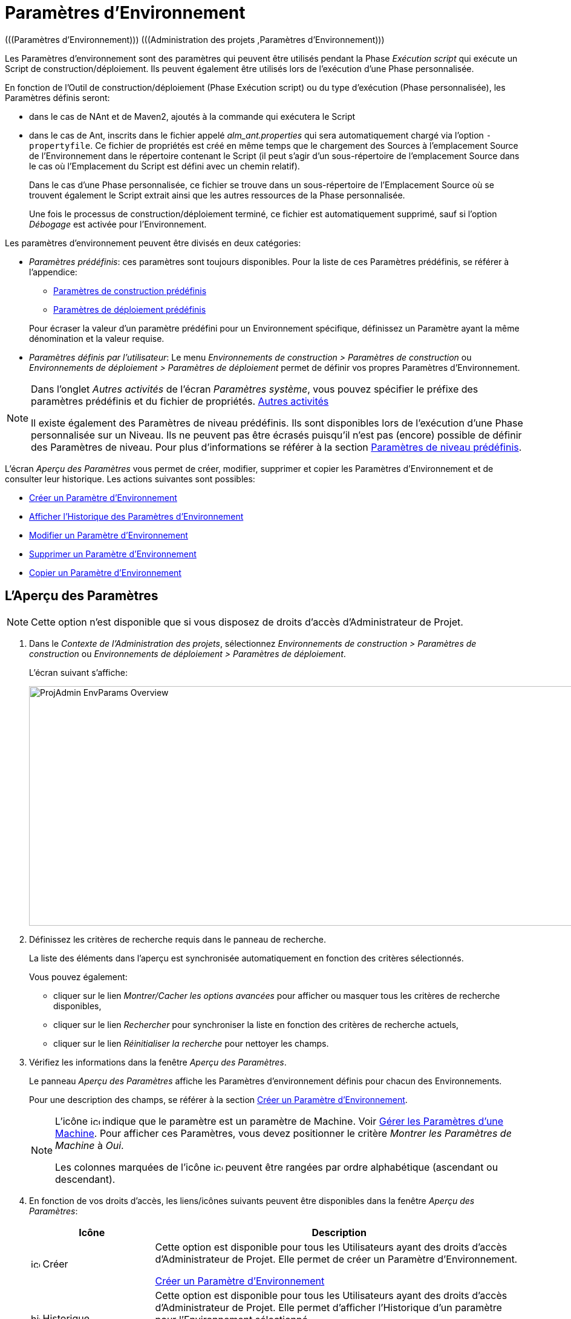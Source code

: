 // The imagesdir attribute is only needed to display images during offline editing. Antora neglects the attribute.
:imagesdir: ../images

[[_projadm_environmentparameters]]
= Paramètres d`'Environnement  
(((Paramètres d’Environnement)))  (((Administration des projets ,Paramètres d’Environnement))) 

Les Paramètres d`'environnement sont des paramètres qui peuvent être utilisés pendant la Phase _Exécution script_ qui exécute un Script de construction/déploiement.
Ils peuvent également être utilisés lors de l'exécution d'une Phase personnalisée.

En fonction de l'Outil de construction/déploiement (Phase Exécution script) ou du type d'exécution (Phase personnalisée), les Paramètres définis seront:

* dans le cas de NAnt et de Maven2, ajoutés à la commande qui exécutera le Script
* dans le cas de Ant, inscrits dans le fichier appelé _alm_ant.properties_ qui sera automatiquement chargé via l`'option ``-propertyfile``. Ce fichier de propriétés est créé en même temps que le chargement des Sources à l`'emplacement Source de l`'Environnement dans le répertoire contenant le Script (il peut s`'agir d`'un sous-répertoire de l`'emplacement Source dans le cas où l`'Emplacement du Script est défini avec un chemin relatif). 
+
Dans le cas d'une Phase personnalisée, ce fichier se trouve dans un sous-répertoire de l'Emplacement Source où se trouvent également le Script extrait ainsi que les autres ressources de la Phase personnalisée. 
+
Une fois le processus de construction/déploiement terminé, ce fichier est automatiquement supprimé, sauf si l`'option _Débogage_ est activée pour l`'Environnement.


Les paramètres d`'environnement peuvent être divisés en deux catégories:

* __Paramètres prédéfinis__: ces paramètres sont toujours disponibles. Pour la liste de ces Paramètres prédéfinis, se référer à l`'appendice:
** <<App_PredefBuildParams.adoc#_predefinedbuildparameters,Paramètres de construction prédéfinis>>
** <<App_PredefDeployParams.adoc#_predefineddeployparameters,Paramètres de déploiement prédéfinis>>

+
Pour écraser la valeur d`'un paramètre prédéfini pour un Environnement spécifique, définissez un Paramètre ayant la même dénomination et la valeur requise.
* __Paramètres définis par l`'utilisateur__: Le menu _Environnements de construction > Paramètres de construction_ ou _Environnements de déploiement > Paramètres de déploiement_ permet de définir vos propres Paramètres d`'Environnement.


[NOTE]
====

Dans l`'onglet _Autres activités_ de l`'écran __Paramètres système__, vous pouvez spécifier le préfixe des paramètres prédéfinis et du fichier de propriétés. <<GlobAdm_System.adoc#_ssytemsettings_tabmiscellaneous,Autres activités>>

Il existe également des Paramètres de niveau prédéfinis.
Ils sont disponibles lors de l'exécution d'une Phase personnalisée sur un Niveau.
Ils ne peuvent pas être écrasés puisqu'il n'est pas (encore) possible de définir des Paramètres de niveau.
Pour plus d`'informations se référer à la section <<App_PredefLevelParams.adoc#_cpredefinedbuildparameters,Paramètres de niveau prédéfinis>>.
====

L`'écran _Aperçu des Paramètres_ vous permet de créer, modifier, supprimer et copier les Paramètres d`'Environnement et de consulter leur historique.
Les actions suivantes sont possibles:

* <<ProjAdm_EnvParams.adoc#_environmentparams__create,Créer un Paramètre d`'Environnement>>
* <<ProjAdm_EnvParams.adoc#_environmentparams_history,Afficher l`'Historique des Paramètres d`'Environnement>>
* <<ProjAdm_EnvParams.adoc#_environmentparams_edit,Modifier un Paramètre d`'Environnement>>
* <<ProjAdm_EnvParams.adoc#_environmentparams_delete,Supprimer un Paramètre d`'Environnement>>
* <<ProjAdm_EnvParams.adoc#_environmentparams_copy,Copier un Paramètre d`'Environnement>>

[[_environmentparams_overview]]
== L'Aperçu des Paramètres
(((Paramètres d’Environnement ,Aperçu))) 

[NOTE]
====
Cette option n'est disponible que si vous disposez de droits d'accès d'Administrateur de Projet.
====

. Dans le __Contexte de l'Administration des projets__, sélectionnez _Environnements de construction > Paramètres de construction_ ou __Environnements de déploiement > Paramètres de déploiement__.
+
L'écran suivant s'affiche:
+
image::ProjAdmin-EnvParams-Overview.png[,1297,396]

. Définissez les critères de recherche requis dans le panneau de recherche.
+
La liste des éléments dans l'aperçu est synchronisée automatiquement en fonction des critères sélectionnés.
+
Vous pouvez également:

* cliquer sur le lien _Montrer/Cacher les options avancées_ pour afficher ou masquer tous les critères de recherche disponibles,
* cliquer sur le lien _Rechercher_ pour synchroniser la liste en fonction des critères de recherche actuels,
* cliquer sur le lien _Réinitialiser la recherche_ pour nettoyer les champs.
. Vérifiez les informations dans la fenêtre __Aperçu des Paramètres__.
+
Le panneau _Aperçu des Paramètres_ affiche les Paramètres d`'environnement définis pour chacun des Environnements.
+
Pour une description des champs, se référer à la section <<ProjAdm_EnvParams.adoc#_environmentparams__create,Créer un Paramètre d`'Environnement>>.
+

[NOTE]
====
L'icône image:icons/icon_MachineParameter.png[,15,15]  indique que le paramètre est un paramètre de Machine. Voir <<GlobAdm_Machines.adoc#_globadm_machineparameters,Gérer les Paramètres d`'une Machine>>. Pour afficher ces Paramètres, vous devez positionner le critère __Montrer les Paramètres de Machine__ à __Oui__.

Les colonnes marquées de l'icône image:icons/icon_sort.png[,15,15]  peuvent être rangées par ordre alphabétique (ascendant ou descendant).
====

. En fonction de vos droits d'accès, les liens/icônes suivants peuvent être disponibles dans la fenêtre __Aperçu des Paramètres__:
+

[cols="1,3", frame="topbot", options="header"]
|===
|Icône
|Description

|image:icons/icon_createparameter.png[,15,15]  Créer
|Cette option est disponible pour tous les Utilisateurs ayant des droits d`'accès d'Administrateur de Projet.
Elle permet de créer un Paramètre d'Environnement.

<<ProjAdm_EnvParams.adoc#_environmentparams__create,Créer un Paramètre d`'Environnement>>

|image:icons/history.gif[,15,15]  Historique
|Cette option est disponible pour tous les Utilisateurs ayant des droits d`'accès d'Administrateur de Projet.
Elle permet d'afficher l'Historique d'un paramètre pour l'Environnement sélectionné.

<<ProjAdm_EnvParams.adoc#_environmentparams_history,Afficher l`'Historique des Paramètres d`'Environnement>>

|image:icons/edit.gif[,15,15]  Modifier
|Cette option est disponible pour tous les Utilisateurs ayant des droits d`'accès d'Administrateur de Projet.
Elle permet de modifier la définition du Paramètre d'Environnement sélectionné.

<<ProjAdm_EnvParams.adoc#_environmentparams_edit,Modifier un Paramètre d`'Eenvironnement>>

|image:icons/delete.gif[,15,15]  Supprimer
|Cette option est disponible pour tous les Utilisateurs ayant des droits d`'accès d'Administrateur de Projet.
Elle permet de supprimer la définition du Paramètre d'Environnement sélectionné et (optionnellement) de supprimer tous les Paramètres d'Environnement ayant le même Code associé à d'autres Environnements de construction ou de déploiement.

<<ProjAdm_EnvParams.adoc#_environmentparams_delete,Supprimer un Paramètre d`'Environnement>>

|image:icons/copy_parameter.gif[,15,15]  Copier un Paramètre
|Cette option est disponible pour tous les Utilisateurs ayant des droits d`'accès d'Administrateur de Projet.
Elle permet de copier la définition du Paramètre d'environnement sélectionné vers un ou plusieurs Environnements.

<<ProjAdm_EnvParams.adoc#_environmentparams_copy,Copier un Paramètre d`'environnement>>
|===

[[_environmentparams__create]]
== Créer un Paramètre d`'Environnement 
(((Paramètres d’Environnement ,Créer))) 

. Accédez à l`'écran _Aperçu des Paramètres_ pour le Projet requis.
+
Voir <<ProjAdm_EnvParams.adoc#_environmentparams_overview,L'Aperçu des Paramètres>>

. Cliquez sur le lien image:icons/icon_createparameter.png[,15,15] _Créer un Paramètre_ pour afficher la fenêtre __Créer un Paramètre d`'Environnement__.
+
image::ProjAdmin-EnvParams-Create.png[,807,400]

. Complétez les champs pour le nouveau Paramètre d`'Environnement.
+
Les champs suivants sont disponibles.
Le champ _Code_ est un champ obligatoire.
+

[cols="1,2", frame="topbot", options="header"]
|===
| Champ
| Description

|Environnement
|Ce champ affiche la dénomination de l`'Environnement.

|Type
|Ce champ affiche le type de Paramètre qui sera créé: _Construction_ ou Déploiement.

|Sécurisé
|Ce champ indique si le Paramètre est sécurisé ou non.

|Code
|Saisissez dans ce champ le code (la dénomination) du Paramètre d`'Environnement.

_Note:_ Si un Paramètre d`'Environnement et un Paramètre de Machine ont le même Code, le Paramètre d`'Environnement sera prioritaire.

|Valeur
a|Saisissez dans ce champ la(les) valeur(s) du nouveau Paramètre d`'Environnement.

Les possibilités sont les suivantes:

* une valeur fixe, si vous voulez créer un Paramètre d`'Environnement non-modifiable,
* une valeur par défaut, si vous voulez créer un Paramètre d`'Environnement modifiable,
* une liste de valeurs prédéfinies possibles, séparées d`'un point-virgule (;), si vous voulez créer un Paramètre d`'Environnement avec plusieurs valeurs prédéfinies.

|Répéter la Valeur
|Champ obligatoire pour les Paramètres d`'Environnement sécurisés: répétez la valeur sécurisée. 

|Description
|Dans ce champ, saisissez une description pour le Paramètre.

|Obligatoire
|Sélectionnez l`'option __Oui__, si le nouveau Paramètre d`'Environnement doit être obligatoire.
Lors de la création d`'une Requête de Niveau avec cet Environnement, les Paramètres d`'Environnement obligatoires seront toujours transmis au Script d`'environnement.

Sélectionnez l`'option __Non__, si le nouveau paramètre d`'environnement ne doit pas être obligatoire.
Lors de la création d`'une Requête de Niveau avec cet Environnement, vous pourrez décider si vous voulez communiquer le Paramètre d`'Environnement non-obligatoire au Script d`'environnement.

|Modifiable
|Sélectionnez l`'option __Oui__, si le nouveau Paramètre d`'Environnement doit être modifiable.
Lors de la création d`'une Requête de Niveau avec cet Environnement, vous pouvez accepter la valeur par défaut (celle que vous saisissez dans le champ _Valeur_ lors de la création du paramètre) ou vous pouvez vous-même définir la valeur de ce Paramètre.

Sélectionnez l`'option __Non__, si le nouveau Paramètre d`'Environnement ne doit pas être modifiable.
Lors de la création d`'une Requête de Niveau avec cet Environnement, seule la valeur prédéfinie (celle que vous saisissez dans le champ _Valeur_ lors de la création du paramètre) peut être transmise au Script d`'environnement.

Ce champ n`'est pas disponible pour les Paramètres d`'Environnement sécurisés.

|Dynamique
|Sélectionnez l`'option __Oui__, si le nouveau Paramètre d`'Environnement doit être dynamique.
Lors de la création d`'une Requête de Niveau avec cet Environnement, vous pouvez sélectionner une des valeurs prédéfinies à partir du menu déroulant.
Ces valeurs sont définies, séparées d`'un point-virgule (;), dans le champ _Valeur_ lors de la création du paramètre.
La valeur sélectionnée sera transmise au Script d`'environnement.

Sélectionnez l`'option __Non__, si le nouveau Paramètre d`'Environnement ne doit pas être dynamique.

Ce champ n`'est pas disponible pour les Paramètres d`'Environnement sécurisés.

|Contrôlé par Utilisateurs
|Autorise les Utilisateurs avec un rôle d'Utilisateur de Projet à créer, lire, modifier et supprimer des Paramètres d'Environnement. Une fois autorisé, les Paramètres gardent cet état jusqu'à ce qu'un Administrateur de Projet annule cette option.
|===

. Cliquez sur le bouton _Créer_ pour confirmer la création du Paramètre d`'Environnement.
+
Les boutons suivants sont également disponibles:

* _Réinitialiser_ pour nettoyer les champs.
* _Annuler_ pour retourner à l`'écran précédent sans enregistrer les modifications.

[[_environmentparams_history]]
== Afficher l`'Historique des Paramètres d`'Environnement 
(((Paramètres d’environnement ,Historique))) 

. Accédez à l`'écran _Aperçu des Paramètres_ pour le Projet requis.
+
<<ProjAdm_EnvParams.adoc#_environmentparams_overview,L'Aperçu des Paramètres>>

. Cliquez sur le lien image:icons/history.gif[,15,15] _Historique_ dans le panneau __Aperçu des Paramètres__ pour afficher l`'écran _Aperçu de l`'Historique de l`'Environnement de Construction (ou de Déploiement)_.
+
Pour une description détaillée de l`'__Aperçu de l`'Historique de l`'Environnement de Construction (ou de Déploiement)__, se référer à la section <<App_HistoryEventLogging.adoc#_historyeventlogging,Enregistrement de l`'historique et des événements>>.
+
Cliquez sur le bouton _Précédent_ pour retourner à l`'écran précédent.

[[_environmentparams_edit]]
== Modifier un Paramètre d`'Environnement 
(((Paramètres d’Environnement ,Modifier))) 

. Accédez à l`'écran _Aperçu des Paramètres_ pour le Projet requis.
+
Voir <<ProjAdm_EnvParams.adoc#_environmentparams_overview,L'Aperçu des Paramètres>>

. Dans la colonne __Actions__, cliquez sur le lien image:icons/edit.gif[,15,15] _Modifier_ pour le Paramètre d`'environnement à modifier.
+
L`'écran suivant s`'affiche:
+
image::ProjAdmin-EnvParams-Edit.png[,814,374]
+
Pour une description détaillée des champs, se référer à la section <<ProjAdm_EnvParams.adoc#_environmentparams__create,Créer un Paramètre d`'Environnement>>.

. Si nécessaire, modifier les champs et cliquez sur le bouton _Sauvegarder_ pour enregistrer les changements.
+
Les boutons suivants sont également disponibles:

* _Actualiser_ pour nettoyer les champs et restaurer les valeurs initiales.
* _Annuler_ pour retourner à l`'écran précédent sans enregistrer les modifications.

[[_environmentparams_delete]]
== Supprimer un Paramètre d`'Environnement 
(((Paramètres d’Environnement ,Supprimer))) 

. Accédez à l`'écran _Aperçu des Paramètres_ pour le Projet requis.
+
<<ProjAdm_EnvParams.adoc#_environmentparams_overview,L'Aperçu des Paramètres>>

. Dans la colonne __Actions__, cliquez sur le lien image:icons/delete.gif[,15,15] _Supprimer_ pour le Paramètre d`'Environnement à supprimer.
+
La fenêtre de confirmation suivante s`'affiche:
+
image::ProjAdmin-EnvParams-Delete.png[,373,378] 

. Optionnellement, sélectionnez des Environnements additionnels. Cette option vous permet de supprimer des Paramètres ayant le même Code sur les Environnements de construction et de déploiement sélectionnés.

. Cliquez sur le bouton _Supprimer_ pour confirmer la suppression.
+
Vous pouvez également utiliser le bouton _Annuler_ pour retourner à l`'écran précédent sans supprimer le Paramètre.

[[_environmentparams_copy]]
== Copier un Paramètre d`'Environnement 
(((Paramètres d’Environnement ,Copier))) 

Pour éviter de devoir (re)définir des Paramètres d`'Environnement qui sont identiques pour plusieurs Environnements, vous pouvez copier le Paramètre d`'Environnement requis vers d`'autres Environnements de Construction et/ou de Déploiement du Projet. 

. Accédez à l`'écran _Aperçu des Paramètres_ pour le Projet requis.
+
<<ProjAdm_EnvParams.adoc#_environmentparams_overview,L'Aperçu des Paramètres>>

. Dans la colonne __Actions__, cliquez sur le lien image:icons/copy_parameter.gif[,15,15] _Copier_ pour le Paramètre d`'Environnement à copier. 
+
La fenêtre suivante affiche les valeurs du paramètre que vous allez copier.
+
image::ProjAdmin-EnvParams-Copy.png[,453,537] 

. Indiquez si vous voulez remplacer (écraser) le Paramètre au cas où il existe déjà dans l`'Environnement Cible de Construction ou de Déploiement.

. Sélectionnez un (ou plusieurs) Environnement(s) Cible(s).

. Cliquez sur le bouton _Copier_ pour confirmer la copie du Paramètre d`'Environnement dans les Environnements sélectionnés.
+
Les boutons suivants sont également disponibles:

* _Réinitialiser_ pour nettoyer les champs.
* _Annuler_ pour retourner à l`'écran précédent sans enregistrer les modifications.
